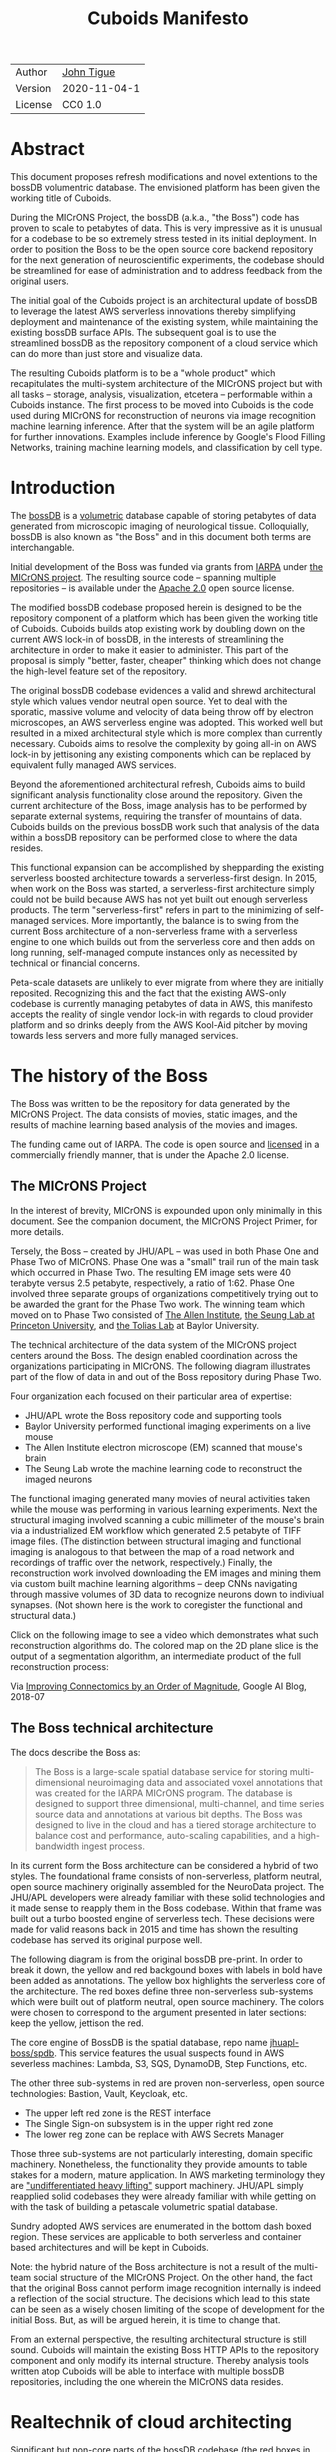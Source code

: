 #+html_head: <link rel="stylesheet" type="text/css" href="org.css"/>
#+title: Cuboids Manifesto
#+options: toc:nil
#+options: html-postamble:nil


| Author   | [[http://tigue.com][John Tigue]]           |
| Version  | 2020-11-04-1         |
| License  | CC0 1.0              |

* Abstract

This document proposes refresh modifications and novel extentions to
the bossDB volumentric database. The envisioned platform has been
given the working title of Cuboids.

During the MICrONS Project, the bossDB (a.k.a., "the Boss") code has
proven to scale to petabytes of data. This is very impressive as it is
unusual for a codebase to be so extremely stress tested in its initial
deployment. In order to position the Boss to be the open source core
backend repository for the next generation of neuroscientific
experiments, the codebase should be streamlined for ease of
administration and to address feedback from the original users.

The initial goal of the Cuboids project is an architectural update of
bossDB to leverage the latest AWS serverless innovations thereby
simplifying deployment and maintenance of the existing system, while
maintaining the existing bossDB surface APIs. The subsequent goal is
to use the streamlined bossDB as the repository component of a cloud
service which can do more than just store and visualize data.

The resulting Cuboids platform is to be a "whole product" which
recapitulates the multi-system architecture of the MICrONS project but
with all tasks -- storage, analysis, visualization, etcetera --
performable within a Cuboids instance. The first process to be moved
into Cuboids is the code used during MICrONS for reconstruction of
neurons via image recognition machine learning inference. After that
the system will be an agile platform for further innovations. Examples
include inference by Google's Flood Filling Networks, training machine
learning models, and classification by cell type.

#+attr_html: :width 80%
[[./images/logos/cuboids_lettermark_bw.png]]

#+TOC: headlines 3h

* Introduction

The [[https://bossdb.org/][bossDB]] is a [[https://en.wikipedia.org/wiki/Volume_rendering][volumetric]] database capable of storing petabytes of
data generated from microscopic imaging of neurological
tissue. Colloquially, bossDB is also known as "the Boss" and in this
document both terms are interchangable. 

Initial development of the Boss was funded via grants from [[https://www.iarpa.gov/][IARPA]] under
[[https://www.iarpa.gov/index.php/research-programs/microns][the MICrONS project]]. The resulting source code -- spanning multiple
repositories -- is available under the [[https://www.apache.org/licenses/LICENSE-2.0][Apache 2.0]] open source license.

The modified bossDB codebase proposed herein is designed to be the
repository component of a platform which has been given the working
title of Cuboids. Cuboids builds atop existing work by doubling down
on the current AWS lock-in of bossDB, in the interests of streamlining
the architecture in order to make it easier to administer. This part
of the proposal is simply "better, faster, cheaper" thinking which
does not change the high-level feature set of the repository.

The original bossDB codebase evidences a valid and shrewd
architectural style which values vendor neutral open source. Yet to
deal with the sporatic, massive volume and velocity of data being
throw off by electron microscopes, an AWS serverless engine was
adopted. This worked well but resulted in a mixed architectural style
which is more complex than currently necessary.  Cuboids aims to
resolve the complexity by going all-in on AWS lock-in by jettisoning
any existing components which can be replaced by equivalent fully
managed AWS services.

Beyond the aforementioned architectural refresh, Cuboids aims to build
significant analysis functionality close around the repository. Given
the current architecture of the Boss, image analysis has to be
performed by separate external systems, requiring the transfer of
mountains of data. Cuboids builds on the previous bossDB work such
that analysis of the data within a bossDB repository can be performed
close to where the data resides.

This functional expansion can be accomplished by shepparding the
existing serverless boosted architecture towards a serverless-first
design. In 2015, when work on the Boss was started, a serverless-first
architecture simply could not be build because AWS has not yet built
out enough serverless products. The term "serverless-first" refers in
part to the minimizing of self-managed services. More importantly, the
balance is to swing from the current Boss architecture of a
non-serverless frame with a serverless engine to one which builds out
from the serverless core and then adds on long running, self-managed
compute instances only as necessited by technical or financial
concerns.

Peta-scale datasets are unlikely to ever migrate from where they are
initially reposited. Recognizing this and the fact that the existing
AWS-only codebase is currently managing petabytes of data in AWS, this
manifesto accepts the reality of single vendor lock-in with regards to
cloud provider platform and so drinks deeply from the AWS Kool-Aid
pitcher by moving towards less servers and more fully managed
services.

#+attr_html: :width 25%
[[./images/aws_pitcher.png]]

* The history of the Boss

The Boss was written to be the repository for data generated by the
MICrONS Project. The data consists of movies, static images, and the
results of machine learning based analysis of the movies and images.

The funding came out of IARPA. The code is open source and [[https://github.com/jhuapl-boss/spdb/blob/master/LICENSE.md][licensed]] in
a commercially friendly manner, that is under the Apache 2.0 license.

** The MICrONS Project

In the interest of brevity, MICrONS is expounded upon only minimally in
this document. See the companion document, the MICrONS Project
Primer, for more details.

Tersely, the Boss -- created by JHU/APL -- was used in both Phase One and Phase
Two of MICrONS. Phase One was a "small" trail run of the main task
which occurred in Phase Two. The resulting EM image sets were 40 terabyte
versus 2.5 petabyte, respectively, a ratio of 1:62. Phase One involved
three separate groups of organizations competitively trying out to be
awarded the grant for the Phase Two work.  The winning team which
moved on to Phase Two consisted of [[https://alleninstitute.org/][The Allen Institute]], [[https://seunglab.org/][the Seung Lab
at Princeton University]], and [[https://toliaslab.org/][the Tolias Lab]] at Baylor University.

The technical architecture of the data system of the MICrONS project
centers around the Boss. The design enabled coordination across the
organizations participating in MICrONS.  The following diagram
illustrates part of the flow of data in and out of the Boss repository
during Phase Two.

#+attr_html: :width 65%
[[./images/microns_phase_two_dataflow.jpg]]

Four organization each focused on their particular area of expertise:
- JHU/APL wrote the Boss repository code and supporting tools
- Baylor University performed functional imaging experiments on a live mouse
- The Allen Institute electron microscope (EM) scanned that mouse's brain
- The Seung Lab wrote the machine learning code to reconstruct the imaged neurons

The functional imaging generated many movies of neural activities
taken while the mouse was performing in various learning experiments.
Next the structural imaging involved scanning a cubic millimeter of
the mouse's brain via a industrialized EM workflow which generated 2.5
petabyte of TIFF image files. (The distinction between structural
imaging and functional imaging is analogous to that between the map of
a road network and recordings of traffic over the network,
respectively.) Finally, the reconstruction work involved downloading
the EM images and mining them via custom built machine learning
algorithms -- deep CNNs navigating through massive volumes of 3D data
to recognize neurons down to indiviual synapses. (Not shown here is the
work to coregister the functional and structural data.)

Click on the following image to see a video which demonstrates what
such reconstruction algorithms do. The colored map on the 2D plane
slice is the output of a segmentation algorithm, an intermediate
product of the full reconstruction process:

#+macro: imglnk @@html:<a href="$1"><img src="$2"></a>@@
{{{imglnk(https://youtu.be/X4eVmSxTZ8Y,images/reconstruction_demo.jpg)}}}

Via [[https://ai.googleblog.com/2018/07/improving-connectomics-by-order-of.html][Improving Connectomics by an Order of Magnitude]], Google AI Blog, 2018-07


** The Boss technical architecture

The docs describe the Boss as:
#+begin_quote
The Boss is a large-scale spatial database service for storing
multi-dimensional neuroimaging data and associated voxel annotations
that was created for the IARPA MICrONS program. The database is
designed to support three dimensional, multi-channel, and time series
source data and annotations at various bit depths. The Boss was
designed to live in the cloud and has a tiered storage architecture to
balance cost and performance, auto-scaling capabilities, and a
high-bandwidth ingest process.
#+end_quote   
   
In its current form the Boss architecture can be considered a hybrid
of two styles. The foundational frame consists of non-serverless,
platform neutral, open source machinery originally assembled for the
NeuroData project. The JHU/APL developers were already familiar with
these solid technologies and it made sense to reapply them in the Boss
codebase. Within that frame was built out a turbo boosted engine of serverless
tech. These decisions were made for valid reasons back in 2015 and time has
shown the resulting codebase has served its original purpose well.

The following diagram is from the original bossDB pre-print. In order
to break it down, the yellow and red backgound boxes with labels in
bold have been added as annotations. The yellow box highlights the
serverless core of the architecture.  The red boxes define three
non-serverless sub-systems which were built out of platform neutral,
open source machinery. The colors were chosen to correspond to the
argument presented in later sections: keep the yellow, jettison the
red.

#+attr_html: :width 75%
[[./images/bossdb_delta_components.png]]

The core engine of BossDB is the spatial database, repo name
[[https://github.com/jhuapl-boss/spdb][jhuapl-boss/spdb]]. This service features the usual suspects found in
AWS severless machines: Lambda, S3, SQS, DynamoDB, Step Functions,
etc.


The other three sub-systems in red are proven non-serverless, open
source technologies: Bastion, Vault, Keycloak, etc.
- The upper left red zone is the REST interface
- The Single Sign-on subsystem is in the upper right red zone
- The lower reg zone can be replace with AWS Secrets Manager

Those three sub-systems are not particularly interesting, domain
specific machinery. Nonetheless, the functionality they provide
amounts to table stakes for a modern, mature application. In AWS
marketing terminology they are [[https://jeremybower.com/articles/undifferentiated-heavy-lifting-2-0.html]["undifferentiated heavy lifting"]]
support machinery. JHU/APL simply reapplied solid codebases they were
already familiar with while getting on with the task of building a
petascale volumetric spatial database.

Sundry adopted AWS services are enumerated in the bottom dash boxed
region. These services are applicable to both serverless and container
based architectures and will be kept in Cuboids.

Note: the hybrid nature of the Boss architecture is not a result of
the multi-team social structure of the MICrONS Project. On the other
hand, the fact that the original Boss cannot perform image recognition
internally is indeed a reflection of the social structure. The
decisions which lead to this state can be seen as a wisely chosen
limiting of the scope of development for the initial Boss. But, as
will be argued herein, it is time to change that.

From an external perspective, the resulting architectural structure is
still sound. Cuboids will maintain the existing Boss HTTP APIs to the
repository component and only modify its internal structure. Thereby
analysis tools written atop Cuboids will be able to interface with
multiple bossDB repositories, including the one wherein the MICrONS
data resides.

* Realtechnik of cloud architecting

Significant but non-core parts of the bossDB codebase (the red boxes
in the previous diagram) are simply deployments of existing open
source components which just so happens to be platform neutral,
non-serverless tech. Vendor neutrality is a good thing but Cuboids
consciously jettisons that feature in the interests of accellerating
innovation via improved developer velocity and reduced devops
workload. Perfectly good open-source component of the Boss will be
replaced with equivalent AWS fully managed services.

This document is entitled "The Cuboids Manifesto" in reference to the
"[[https://www.youtube.com/watch?v=s1AiBi5gf1s][manifesto]]" documents that circulate within the Swift programming
community (and it is a bit long). This type of document serves the
purpose of introducing a proposal which is larger in scope than a
single, small, specific proposal. This document follows that
lighthearted nomenclature, in order to highlight that there is a
[[https://www.ribbonfarm.com/2012/08/16/realtechnik-nausea-and-technological-longing/][realtechnik]] "philosophy" driving the decisions behind what is proposed
herein.

There are two main assumptions to the argument:
- The original Boss codebase can only be deployed on AWS
- Very large datasets (in particular, the MICrONS data on AWS) are rather immobile

As to the former assumption, normally it is ideal if open source code
is platform vendor neutral. Yet falling short of such ideals there are
still benefits to the open source way, for example, innovation shared
throughout a community of users. The Boss, given its AWS serverless
engine, is very much not vendor neutral.  For example, the Boss makes
use of AWS Step Functions. Unfortunately there is currently no
equivalent abstraction available which works on other cloud platforms
(which seems odd but c'est la vie).

Given the AWS technologies already adopted in the bossDB codebase,
Cuboids accepts and runs with the reality of AWS lock-in, probably in
perpetuity. It is arguably a bit perverse for open source to be tuned
up just for a single commercial cloud platform, but the hypothesis
herein is that by doing so it will make it much easier for other
organizations to deploy BossDB, thereby speeding up the diffusion of
innovation.

The latter assumption acknowledges the inertia of peta-scale
datasets. The MICrONS data is already in AWS S3. Other smaller
datasets are also accreting in Boss deploys on AWS. So code
which analyzes these datasets yet only runs on AWS is not a major
negative. Of course, this too is gradually leading to more AWS lock
in. Other cloud vendors are missing out on an emerging industry
sector. Obviously it is not the biggest sector in terms of users but this
is heading towards exo-scale datasets which is not insignificant.

Datasets on such a scale as that of the MICrONS data form a
gravitational well inducing system architectures wherein data
processing happens as close to the data as possible; it is desirable
to minimise massive data trasfers. Although the existing bossDB APIs
can be used to fetch raw data for analysis on systems external to the
Boss, Cuboids intends to extend the Boss platform such that data
analysis can be performed within the system. Quoting Francis Bacon:
#+BEGIN_QUOTE
Mahomet cald the Hill to come to him. And when the Hill stood still,
he was neuer a whit abashed, but said; If the Hill will not come to
Mahomet, Mahomet wil go to the hil. [sic]
#+END_QUOTE

#+attr_html: :width 400px
[[./images/mohammed_and_the_mountain.jpg]]

The two above assumptions drive the logic of this document. This
proposal argues to dive headlong down the slippery slope of AWS
lock-in. This recommended direction may seem counterintuitive and even
distasteful given the platform vendor neutral, open source ecosystem
out of which the Boss grew.

Nonetheless, although the technological lead which AWS currently
enjoys over the other cloud platform vendors [[https://cloudwars.co/amazon/inside-amazon-aws-no-longer-jeff-bezos-growth-engine/][is slipping]], it does not
appear that a cross-platform serverless version of bossDB is possible
at this time, given the state of those cloud platform offerings
competing with AWS (e.g. a lack of an AWS Step Functions equivalent
for Google Cloud Platform).

Therefore, it is argued herein that the mixed architecture is
retarding the [[https://en.wikipedia.org/wiki/Diffusion_of_innovations][diffusion of innovation]], especially with regards to that
theory's criteria of "complexity" and "trialability." So, perhaps we
should just accept that this codebase will always be locked in to AWS
and drink their Kool Aid in order to lighten the load.

As a reality check on this AWS serverless enthusiasm, there is a
decent 2020-10 article, [[https://www.infoq.com/articles/serverless-stalled/][Why the Serverless Revolution Has Stalled]],
which enumerates situations where serverless is not yet living up to
its promise. The Boss as a use case of serverless technology actually
passes almost all the checkpoints enumerated in that article: for
example, all the code is written in Python (i.e. a language well
supported by AWS Lambda), it is greenfield, and the entire app was
explicitly designed to run on a cloud platform from the get go. The
single concern raised which the Boss is guilty of vendor lock-in but
as argued herein, that is acknowledged and accepted.

So, the Cuboids code will be very locked to AWS as the vendor
platform, which is a rather ironic form of open source. It is assumed
that these changes to bossDB are significantly disruptive enough that
PRs back to bossDB would not be worth the hassle to the repo's
maintainers. But maybe some chuncks of code will go upstream, say, the
heaviside replacement code. Perhaps upstream would be interested in
the Step Function that works with chunkflow for neuron reconstruction;
being novel that part would not involve major changes to existing code
but that could be seen as feature creap. Regardless, the Cuboids
codebase will remain open source, intentionally maintaining the Apache
2.0 license is the hopes of building an community around the codebase.

* Architectural updates

The first stage of Cuboids development is to be an architectural
refresh of the existing Boss codebase. 

Actually, the initial development work will be to simply stand up a
Boss instance using the existing codebase. That will be needed for
testing backward compatibility. Surely the deployment experience will
cause refinements to what is proposed in this document. That
deployment experience will be documented. Perhaps logging that will
prove useful to other adminstrators of Boss deploys.

The bossDB codebase was [[https://github.com/jhuapl-boss/boss/graphs/contributors][started in 2015]], which was early days for AWS
serverless, nevermind using such young technology to scale to
petabytes of data. In the interim, Lambda has become more
sophisticated (e.g., layers) and AWS has gotten around to providing
more fully managed services such as API Gateway, Cognito, and AWS
Secrets Manager. The life of a Boss administrator could involve less
hassles if the Boss were to adopt those innovations.

** Overview

The architectural refresh is motivated by abstract goals and those
resolve to a set of specific coding tasks.  The abstract goals are to
effect the following changes.

| Before                     | After                         |
|----------------------------+-------------------------------|
| Hybrid architecture        | Serverless first architecture |
| Some self-managed services | More fully managed services   |
| Complex deployment         | Simplified deployment         |

The main goal of the architectural refresh is to reduce the complexity
resulting from the hybrid architecture by moving towards a
serverless-first architecture. Most of the specific coding tasks
revolve around replacing self-managed sub-systems with equivalent
fully managed AWS services. Simply keeping the current serverless
core architecture but rewriting those components which can be replaced
with equivalent AWS service will make bossDB easier to deploy and
maintain.

Note that the goals include *not* significantly modifying
the features of the Boss repository. Specifically, the surface RESTful
APIs are to maintain backward compatibility. Any distinctly novel
functionality to be introduced in Cuboids which is not present in the
Boss codebase will be constructed outside the Boss repository
component.

The refurbishments to be performed can be illustrates by further
marking up the Boss high level architecture diagram from earlier.
These annotations are color coded according to a stop light
red-yellow-green color scheme. The red boxes are to be replace with
the AWS services named in green. The red boxes are labeled by their
roles in black bold text. Those same roles are to be resatisfied with
the named (in green) AWS fully managed services.

#+attr_html: :width 100%
[[./images/boss_high_level_changes.png]]

In the above diagram, the parts of the architecture to be refurbished are:
- The RESTful interface machinery: to be handled by Amazon API Gateway
- The Single-Sign On (SSO) machinery: to be migrated AWS Cognito
- The secrets keeping machinery: to be replaces with AWS Secrets Manager
- The Redis cache: to be managed by Amazon ElastiCache

These sub-systems to be modified are simply necessary support
infrastructure -- undifferentiated, off-the-shelf app infrastructure,
not the bespoke domain specific innovations contained in the core serverless
engine of the spatial database. The code to be replaced is perfectly
good code; that is proven platform independent, scalable open
source. But as pre-serverless tech it requires self management and
related infrastructures.

Besides the above mentioned machinery refurbishments there is also a
tooling library, [[https://github.com/jhuapl-boss/heaviside][heaviside]], which is to be replaced with AWS
equivalent tooling, that is, the Python AWD CDK. Heaviside is another
instance of JHU/APL banging out a wheel before AWS got around to
recreating an equivalent. Heaviside does its job just fine but the
goal here is to set the Boss up for the next ten years. While in Rome
do as the Romans, and in AWS the CDK is the way to do what heaviside
does. AWS sees their CDKs as important tools. Might as well benefit
from the freely available tooling supported by AWS developer
resource.

In the following before-and-after juxtaposition diagram, the image on
the left is the raw image taken from the bossDB preprint, with the
serverless core highlighted in yellow. The image on the right is the
envisioned streamlined and serverless-first Boss. Notice how it has
been reduced to a completely generic serverless architecture. That
clearly illustrates the argument being made but has reduced the
diagram to where it contains no specific detail. Going into such
detail is beyond the scope of this document.

#+attr_html: :width 100%
[[./images/arch_before_and_after.png]]

** RESTful interface machinery

API Gateway
- The upper left red zone can be replaced by API Gateway etc.

nginx is used to run some Python, a django app using rest_framework to
handle REST API calls coming in over the public network. Cuboids can
come in and out, optionally being compressed via HTTP content
negotiation.

It is a goal to maintain backwards compatibility of the
interface. This refurbishment is purely about simplyfying the
machinery which implements the interface, not about changing the user
experience of the interface.

One way to test for compatibiilty is to have one test client which can
work with both the existing Boss and Cuboids simply by changing the
end-point URL.  The existing Boss integration test suites should prove
useful.

API Gateway's main purpose is to provide HTTP interfaces to AWS
Lambda. Since the Boss core is Lambda-based serverless it is only
natural to use API Gateway. This is an instance of an undifferentiated
component which the Boss needed but for which there was no available
AWS service at the time of initial development of the Boss (actually
API Gateway had just been released at the time but was passed over,
seemingly).

The code for the boss API machinery and schema is in the repository
named [[https://github.com/jhuapl-boss/boss][jhuap-boss/boss]].


** Single sign-on
- Keep [[https://docs.theboss.io/docs/authentication][the Boss auth REST APIs]] but replace the machinery with Cognito
  - It is important to precisely mimic these so that Cuboids hosted apps can get their data from MICrONS if necessary.
  - Use API Gateway to host/expose a Swift file that mimics the Boss auth APIs
    - And compute needed will be some trivial Lambda's (which who
      knows may well already exist somewhere)
  - Existing OIDC Indentity Providers (such as the one at auth.bossdb.io) can be added to a Cognito User Pool
    - This means Cuboids can know who the existing bossdb.io user are and can create Cognito user roles for them while in Cuboids
- Boss APIs look to be pretty much proxies to Cognito APIs
  - List User: https://api.theboss.io/v1/sso/user/:user_name
  - List users groups
  - Create a user
  - Delete a user
  - Assign user roles
  - Revoke user roles
  - Create a group
  - Delete a group
  - List users groups
  - List group members
  - Assign user to group
  - Remove user from group
  - Assign group to resource with a permission set
  - Create resource
  - Delete resource  
- Perhaps modify or use the code for boss-oidc
  - https://github.com/jhuapl-boss/boss-oidc
- Moving to Cognito will simplify per tenant billing and logging.
- The upper right red zone can be replaced by Cognito
  #+begin_quote
  We use the open source software package Keycloak as an identity
  provider to manage users and roles. We created a Django OpenID
  Connect plugin to simplify the integration of services with the SSO
  provider.
  ...

  Our identity provider server intentionally runs in- dependently from
  the rest of bossDB system, forc- ing the bossDB API to authenticate
  just like any other SSO integrated tool or application, and making
  fu- ture federation with other data archives or authenti- cation
  systems easy.

  The Keycloak server is deployed in an auto-scaling group that sits
  behind an Elastic Load Balancer.
  #+end_quote

An envisioned use case of Cuboids is to run analysis on parts of the MICrONS dataset.
This implies that Cuboids should maintain the
architecural structure of the single sign-on machinery including the
APIs. Behind the SSO APIs in Cuboids will be Lambdas that work with
Cognito. This way analysis in Cuboids can fetch data from the MICrONS bossDB
as easily as it's internal bossDB.

Data fetched from the MICrONS repo would go into the local cache, and stick around
for the duration of analysis?

Cuboids allows "real time" exploratory analysis of bossDB data. The
serverlessness makes it fast and easy to provision and compute for the
analysis. The analysis happens in Jupyter. Write little chuncks that start up analysis in Cuboids  There needs to be ways of
seeing costs from within Jupyter i.e. a dashboard in Jupyter.

- Want to be able to have a high res billing system.
  - Cognito makes that easier
  - Want a University to deploy yet be able to bill distinct departments
  - Want multi-tenant SaaS, which is similar to the university and departments

- Consider a security interface or delegator
  - core serverless engine would only talk to the interface/delegator
  - then security could be config to a Cognito provider
  - Or maybe even a dummy provider i.e. let anybody, do anything.
    - simpler management :)

- Perhaps there is already a bridge between Cogniton and whatever they are using for SSO
  - this way could still respect whatever they have going on but core code only talks Cognito
  - i.e. the pluggable interface IS Cognito.
    - So, dummy security would be a Cognito provider that says "whatevs" to anything.

** Secrets
- The lower reg zone can be replace with AWS Secrets Manager
- Existing
  - Vault servers are Secrets which store their info in Consul
  - Consul Servers are for key/value store

** Cache machinery

[ *TODO:* - How does bossDB spin up Redis? Is it fully managed? The
diagram seems to imply it is, with the asterix. ]
   
The above tasks involve migrating generice, support infrastructure
from self-managed code to fully managed AWS services. In contrast,
refurbishing the cache machinery is a modification to the serverless
core i.e. the code in the spdb repository. Nonetheless this task is
another instance of streamlining by migrating to fully managed
services.
   
The Read/Write Cache is part of the core engine, enabling higher
performance. It is a Redis cache running on a cluster of EC2
instances. It is arguably serverless because the cache is wired up to
Lambdas which sync (read and write) the data in the Redis in-memory
cache with the persistant store, S3.

The one component in sbdb that is not currently serverless is the
cache manager instance which is an EC2 instance. It will be removed
and its functionality subsumed into the equivalent fully managed
service, [[https://aws.amazon.com/elasticache/redis/fully-managed-redis/][Amazon ElastiCache for Redis]]. 

There will still be a Redis cluster with EC2 instances containing the
in-memory data but that will be autoscaling and fully managed by
ElastiCache. The goal is for any Redis machinery to be reduced to
CloudFormations config of supporting services used in a serverless
application.

AWS's variant of Redis provides integration with other
AWS services such as Amazon EC2, Amazon CloudWatch, AWS CloudTrail,
and Amazon SNS. Such integrations can be useful if going all-in on
building out for AWS only.

The main code is in the [[https://github.com/jhuapl-boss/spdb][jhuapl-boss/spdb]] repo. The most significant
files is [[https://github.com/jhuapl-boss/spdb/blob/master/spdb/spatialdb/rediskvio.py][rediskvio.py]] which is all about using Redis as a cache for
cuboids. There is also [[https://github.com/jhuapl-boss/spdb/blob/master/spdb/spatialdb/state.py][CacheStateDB class]]: "to implement the Boss
cache state database and associated functionality...Database is a
redis instance." The code that generates the CloudFormation for the Redis
cache machinery is in the boss-manage repo, in
[[https://github.com/jhuapl-boss/boss-manage/blob/master/cloud_formation/configs/redis.py][cloudformation/configs/redis.py]].

** Infrastructure as code tooling

Finally, there is another technology of the Boss which will be replace
with an equivalent AWS technology. Unlike the above tasks this is not
about services. Rather, JHU/APL's developer tool, Heaviside, it to be
replaced with AWS CDK.
   
The core of the Boss is a sophisticated serverless application which
relies heavily on AWS StepFunctions.  Actually writing StepFunctions
in the [[https://docs.aws.amazon.com/step-functions/latest/dg/concepts-amazon-states-language.html][Amazon States Language]] -- raw JSON -- is an ugly hassle. To
address this inconvenience, JHU/APL created an infrastructure-as-code tool they call
[[https://github.com/jhuapl-boss/heaviside][Heaviside]], a "Python library and DSL for working with AWS
StepFunctions."

Heaviside is another example of JHU/APL (specifically, Derek Pryor)
inventing tech needed in order to sanely build AWS serverless
applications, in this case apps involving StepFunctions.  Eventually AWS
got around to releasing their own equivalent technology, AWS CDK.

So, a decision presents itself: continue to build the core high level
logic of Boss internal programs atop a one-off tooling library by a
small team or take the hit of rewriting the existing
Heaviside code, porting it to the now dominant standard tool, AWS CDK?
Migrating to AWS CDK would position the Boss to reap the benefits of
working with a more mature implementation of a tech which is currently
diffused throughout a much larger community of developers with the weight
of AWS support behind it.

The decision for Cuboids is to replace all existing Heaviside code
with equivalent CDK code, then move forward atop the standard AWS
technology. AWS CDK is available for multiple programming
languages. The Boss is written in Python so it is only logical to use
the Python AWS CDK.

In the boss-manage repository, [[https://github.com/jhuapl-boss/boss-manage/tree/master/cloud_formation/stepfunctions][18 StepFunctions]] already exist, written
to be "compiled" by Heaviside. These are to be rewritten to use the
standard tool for such things: AWS CDK.

* Architectural extensions
** Additional services as serverless-first Step Functions

- Want to write bossDB based programs/experiments which are StepFunctions
- Say, convolving some Vaa3D plug-ins over a volume
- Say, countless (2,2,2) => (1,1,1) fast pyramid builder
- Dont want to do that on heaviside which is why Heaviside is to be
  jettisoned and Cuboids is to move forward using CDK instead.

The main AWS service than enables serverless-first is Step Functions,
which has already been adopted into the Boss machinery. There are
already at least [[https://github.com/jhuapl-boss/boss-manage/tree/master/cloud_formation/stepfunctions][18 StepFunctions]]. For example, the Downsample service
involves [[https://github.com/jhuapl-boss/boss-manage/blob/master/cloud_formation/stepfunctions/resolution_hierarchy.hsd][a Step Function]]. 

Doing so will set Cuboids on a path to be
more of a "whole product" for microscopy workflows rather than, as
with the Boss, essentially a repository accessed by external analysis
tools.

Note that "serverless-first" does not exclude non-serverless
processes. Step Functions can orchestrate both types. Step Functions
can invoke serverless Lambdas, and other non-serverless processes can
interact with Step Functions as Activity workers performing
Tasks. From a Step Function's perspective, the former are "pushed to"
and the latter "pull from." This means that Step Functions based
services can benefit from massively scalable serverless tech as
implemented by AWS Lambdas yet also work with legacy code and/or
processes which are too big or long running to be executed within AWS
Lambda. For example, reconstruction can be orchestrated using the
Seung Lab's [[https://github.com/seung-lab/chunkflow][chunkflow]], which can be wrapped as a Activity which polls
Step Functions for reconstruction jobs to perform. This is how Cuboids
will recapitulate the MICrONS multi-system workflow.

The above point is not obvious from the Boss codebase. The Boss has
lots of StepFunctions but they deal primarily with Lambdas, not long
running processes as task Activities. [ *TODO:* any?]
   
- [[https://aws.amazon.com/blogs/compute/implementing-serverless-manual-approval-steps-in-aws-step-functions-and-amazon-api-gateway/][Implementing Serverless Manual Approval Steps in AWS Step Functions and Amazon API Gateway]]
- [[https://aws.amazon.com/about-aws/whats-new/2017/02/amazon-api-gateway-integration-with-aws-step-functions/][Amazon API Gateway Integration with AWS Step Functions]]
- [[https://docs.aws.amazon.com/step-functions/latest/dg/tutorial-api-gateway.html][Creating a Step Functions API Using API Gateway]]

This is what would make for a serverless first architecture. The state
that bridges both serverless and non-serverless process is maintained
in a Step Function.

Deconvolution is a another Step Functions based service.

So, say some novel is to be added, say cuboid segmentation. To the
outside world the service will manifest as new methods added to the
REST APIs. Inside AWS, The HTTP messaages containing Boss REST
requests are handled by AWS API Gateway (APIGW) which initiates a step
function instance to run a job. So states will be lambdas; some states
might be long runing Activities, an EC2 instance which runs chunkflow
processes.

Chuckflow is a job systems for processing cuboids of data where DCNNs
are run over small volumes (sub-cuboids) to perform ML based volume
segmentation to individual neurons etc. There are masters which
initiate jobs and there are workers who each do their little task. The
workers and masters could be any machines but are normally EC2
instances. At its core, their interaction is orchesrated by an SQS queue.

The workers could easily be Lambdas. That's when it becomes hybrid but
not in a serverless-first fashion. Next would be to wrap the existing
chuckflow master as a Step Funtions activity. Still not
serverless-first but could be a component in a StepFunction. So
experiment first with Lambda chunkflow workers, then if that goes well
figure out how to take the master code and shoehorn that into Lamba
somehow. That would be the full serverless implementation achieved in
stages.

Cuboids could also participate in old-school chunkflow systems. This
could be simply as Lambdas deployed to work with a stock chunkflow
system. Another option, Cuboids would be a worker in the main chunkflow system
and would delegate internally to Lambdas in an internal SQS doing the
same thing as chunkflow, or just passing through to individual Lambdas is small enough?]

This chuckflow example is used because it illustrates how Step
Functions can involve both Lamba and EC2 instances. That's why it's
worth implement services as Step Functions. Step Functions Activities
(i.e. the EC2 instances) are the escape valve override mechanism for
processes that cannot be made to work under the limitations of AWS
serverless e.g. Lambda's runtime limit of 15 minutes. The Step
Functions programs that treat Lambdas and Activities as equivalents
(i.e. just state nodes in the main state machine) is the
serverless-first way to have a hybrid architecture. Say, some CNN
training needs to be done and the data to train on is in a Boss
repository. By framing task as a Step Function, both Lambda-base and
EC2-based servers can be mixed. [ *TODO:* Is this the best example?
Why would one want to do that?  Ingest and train? ]

As argued above, is would be desirable for the compute of analysis to
happen close to the data. Ideally that would happen within the same
VPN, but simply between AWS VPNs is good enough.

This section clarifies the distinction between the surface APIs of the
Boss -- which are the HTTP API interface through which external
programs interact with the Boss -- and the internal service component
APIs upon which can be built programs that run within the Boss.

Ergo, the compute of work of purely digital analysis and scientific
experiments should be performed within the same VPC as the Boss
repository wherein the data to be analyzed resides.  The base
framework for such programs already exists within the Boss codebase in
the form of the AWS Step Functions already written in the codebase.
For example, the downsampling (Kleissa Hider 2017, Section 2.3.7):

#+begin_quote
To allow users to quickly assess, process, and interact with their
data, we need to iteratively build a resolution hierarchy for each
dataset by downsampling the source data. This is a workflow that is
run infrequently and on-demand, and needs to scale from gigabytes to
petabytes of data. We developed a serverless architecture built on AWS
Step Functions to manage failures and track process state. AWS Lambda
is used to perform the underlying image processing in an
embarrassingly parallel, scalable fashion. This approach allows us to
minimize resource costs while scaling on-demand in a fully-automated
paradigm
#+end_quote

Step Functions *are* programs -- programs that just so happen to have
explicitly defined state machines. (Step Functions bring state to the
innately stateless Lambdas.)  The states, Lambdas and Activities, are
the program modules which get assembled into a Step Functions based
program.  The Downsampler is the poster childe program written atop
the Boss platform.

Cuboids will continue to build more Step Functions based programs that
run within the platform. Neuron reconstruction will be the first one.

(Footnote: although AWS Step Functions are an AWS only service, it is
clear that the other cloud providers will offer equivalent
services. It may well be that there will be an open source equivalent
which can run on multiple cloud platforms, rather than being a fully
manage service. The obvious place for that is [[http://serverless.com][The Serverless
Framework]]. If multiple proprietary service arise, a thin abstraction
around them would suffice. This is core cloud architecture tech
begging for a vendor neutral implementation. It would be foundational
for multi-cloud solutions. Step Functions based programs are composed
of Lambdas and Activities, the innately stateless states in a
(stateful) Step Functions based program. They can be mentally modeled
as HTTP API'd services. There is nothing AWS specific about this
model. It can become Multi-cloud FOSS. So, ironically by proceeding
forward with Step Function, Cuboids may well be planning ahead to
remove the vendor lock in. But this is long term speculation. It does
not have to happen and for now is a digression.)

*** Example: cell type classification via CMN
    
- [[https://www.nature.com/articles/s41467-019-10836-3][Learning cellular morphology with neural networks]]
  - [ ] This is Princeton work
  - Cuboids will use the learned morphology models to perform inference
  - After cells are classified as glia, they (90%) of the cells can be filtered out

[[./images/cmn.png]]

What this brings into Cuboids:
- Chunkflow
- TensorFlow (which is also used by Google's FFN)
- Post-reconstruction classification

A second generation of this would involve using the Allens CTDB to classify each IDs neuron by type.

** Lambda layers for image processing Python libraries
   
In the case of the Boss, the raw image data resides in AWS S3 and is
indexed in DynamoDB. In 2015 Lambda could not accommodate code
packages of a size that would result from including the machine
learning tools, say, scikit-learn. This is another valid reason why image
processing was performed external to the Boss. Currently though with
things like Lambda layers and TensorFlow Light it can be done.
Additionally, AWS Lambda -- The core technology
of serverless -- has mature in the interim such that large Python
codebases can now be deployed on Lambda. By adopting [[https://docs.aws.amazon.com/lambda/latest/dg/configuration-layers.html][Lambda layers]] 3D
image recognition can be performed within a bossDB-based system, which
was not possible in 2015.

[[https://medium.com/@adhorn/getting-started-with-aws-lambda-layers-for-python-6e10b1f9a5d][Getting started with AWS Lambda Layers for Python]]

** High resolution billing

- Cuboids aims to have multiple users from multiple organizations.
- Users can initially be anonymous but through Cognito become authenticated.
  - For the anonymous users, resource usage costs need to be assigned to the hosted dataset.
  - Authenticated users will be Reconstrue users, probably members of organizations
  - Grafting on exist userbases is possible with Cognito. What about mapping that to billing?
- Fortunately, Lambda makes multi-tenancy easy [[https://narrativescience.com/resource/blog/how-aws-lambda-changed-the-game-of-multi-tenancy/][{1}]] [[https://techcrunch.com/2016/09/01/serverless-is-the-new-multitenancy/][{2}]]

* Open questions

- [[https://github.com/jhuapl-boss/boss-manage/blob/master/docs/InstallGuide.md#configure-scalyr-account][Scalyer for logging?]]
  - Surely this can be replaced at this time?
- What to do about high-resolution billing so the costs can be billed
  to specific organizations and departments.
  - Since this in to be an all-in with AWS project the system should
    probably be instrumented for AWS Marketplace.
- Validate guesses about cross VPC communications speeds
- Perhaps bossDB can be reduced to a single repository containing a full
  CloudFormation stack which deploys everything needed. For example, the
  RESTful API machinery is currently in a separate repo but if migrated
  to Amazon API Gateway, can be reduced to a single module in the
  serverless repo. It would be neat and clean to be able to spin up a
  serverless spatial DB as single CloudFormation. Cuboids itself will
  probably be a separate CloudFormation. But it is to early to predict
  this. First active coding needs to proceed and then revisit this.
- API Gateway was [[https://aws.amazon.com/about-aws/whats-new/2015/07/introducing-amazon-api-gateway/][introduced in 2015-07]]. The repo for the boss REST API was [[https://github.com/jhuapl-boss/boss/graphs/contributors][started in 2015-11]]. So not sure why it was not adopted. ]


* Conclusion

It would be very valuable and desirable to not cause a fork in the
community but it would appear that such may be inevitable. Although the main thrust of
this proposal is simply an architectural refresh without significant changes to what the
software does, these changes touch just about every component what with the modification
of the auth system to Cognito. Nonetheless, a eye will be kept out for areas where interaction
can be maintained. For example, perhaps two bossDB deploys could interact. Both would be
on AWS so the data would not need to travel far. This could be how JHU/APL's deploy would
be the primary repository for the MICrONS data yet others could deploy applications which
interact via de facto standard (Boss) APIs.

The main the assumptions of this argument is that the data and code
will never leave AWS. So, Step Functions is the API to various
components. One component is like ChuckFlow but as a lambda. Chuckflow
would need to be extended work with TensorFlow. Sectarian arguments
about TensorFlow versus PyTorch and their ilk are interesting but a
political goal of Cuboids is to bring the work of Google Connectomics
into the mix. Unsurprisingly, their work is based on TensorFlow so
TensorFlow it is.


With regards to such potential experiments, they can be build upon the existing Lambdas.


Point is: go all-in with AWS. Yuch, but a realtechnik practicality, sadly, for now.

* License
  :PROPERTIES:
  :UNNUMBERED: notoc
  :END:
This document is licensed under [[https://creativecommons.org/publicdomain/zero/1.0/][the CC0 1.0 Universal (CC0 1.0) Public Domain Dedication]]

To the extent possible under law, John Tigue has waived all
copyright and related or neighboring rights to Cuboids Manifesto. This
work is published from: United States.

John Tigue has dedicated this work to the public domain by waiving all
of his or her rights to the work worldwide under copyright law,
including all related and neighboring rights, to the extent allowed by
law.

You can copy, modify, distribute and perform the work, even for
commercial purposes, all without asking permission.

* References
  :PROPERTIES:
  :UNNUMBERED: notoc
  :END:
- BossDB preprints
  - Hider, Kleissas, et alia, 2019
    - [[https://www.biorxiv.org/content/10.1101/217745v2][The Block Object Storage Service (bossDB): A Cloud-Native Approach for Petascale Neuroscience Discovery]]
    - doi: https://doi.org/10.1101/217745
  - Kleissas, Hider, et alia, 2017
    - [[https://www.biorxiv.org/content/10.1101/217745v1.abstract][The Block Object Storage Service (bossDB): A Cloud-Native Approach for Petascale Neuroscience Discovery]]
    - doi: https://doi.org/10.1101/217745
- Dean Kleissas talks
  - [[https://youtu.be/ldNqVmW9c98][AWS re:Invent 2017: The Boss: A Petascale Database for Large-Scale Neuroscience, Pow (DAT401)]]
  - [[https://www.youtube.com/watch?v=806a3x2s0CY][The Boss: A Petascale DB for Large-Scale Neuroscience Powered by Serverless Advanced Technologies]]
- Functional imaging montage assembled from:
  - [[https://www.researchgate.net/publication/47300810_Functional_imaging_of_hippocampal_place_cells_at_cellular_resolution_during_virtual_navigation][Functional imaging of hippocampal place cells at cellular resolution during virtual navigation]]
  - [[https://www.biorxiv.org/content/10.1101/459941v1.full][In vivo widefield calcium imaging of the mouse cortex for analysis of network connectivity in health and brain disease]]
  - [[https://www.cell.com/neuron/supplemental/S0896-6273(07)00614-9][Imaging Large-Scale Neural Activity with Cellular Resolution in Awake, Mobile Mice]]
  - [[https://www.sciencedirect.com/science/article/pii/S221112471631676X][Long-Term Optical Access to an Estimated One Million Neurons in the Live Mouse Cortex]]
  - [[https://www.phenosys.com/products/virtual-reality/jetball-tft/][JetBall-TFT]]
  - [[https://www.slideshare.net/InsideScientific/mobile-homecage-ssneurotar][Making Optical and Electrophysiological Measurements in the Brain of Head-Fixed, Freely-Moving Rodents]]
- AWS technologies
  - [[https://aws.amazon.com/blogs/developer/aws-tech-talk-infrastructure-is-code-with-the-aws-cdk/][AWS Tech Talk: Infrastructure is Code with the AWS CDK]] AWS Developer Blog 2019-08
- Kool-Aid
  - The image in the introduction is a hacked up Marvel image, found via [[https://vsbattles.fandom.com/wiki/Kool-Aid_Man_(Marvel_Comics)][fandom.com]]
  - [[https://www.youtube.com/watch?v=_fjEViOF4JE][Kool-Aid Pitcher Man wall breaks]]
  - [[https://qz.com/74138/new-watered-down-kool-aid-man-just-wants-to-be-loved/][New, watered-down Kool-Aid Man just wants to be loved]]
- Mohammed and the Mountain cartoon
  - [[https://www.reddit.com/r/pics/comments/d07mf/look_gary_larson_put_mohammed_in_a_comic_and/][Far Side, Larson, 1992]]
